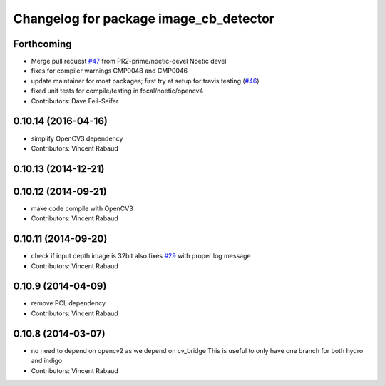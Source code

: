 ^^^^^^^^^^^^^^^^^^^^^^^^^^^^^^^^^^^^^^^
Changelog for package image_cb_detector
^^^^^^^^^^^^^^^^^^^^^^^^^^^^^^^^^^^^^^^

Forthcoming
-----------
* Merge pull request `#47 <https://github.com/ros-perception/calibration/issues/47>`_ from PR2-prime/noetic-devel
  Noetic devel
* fixes for compiler warnings CMP0048 and CMP0046
* update maintainer for most packages; first try at setup for travis testing (`#46 <https://github.com/ros-perception/calibration/issues/46>`_)
* fixed unit tests for compile/testing in focal/noetic/opencv4
* Contributors: Dave Feil-Seifer

0.10.14 (2016-04-16)
--------------------
* simplify OpenCV3 dependency
* Contributors: Vincent Rabaud

0.10.13 (2014-12-21)
--------------------

0.10.12 (2014-09-21)
--------------------
* make code compile with OpenCV3
* Contributors: Vincent Rabaud

0.10.11 (2014-09-20)
--------------------
* check if input depth image is 32bit
  also fixes `#29 <https://github.com/ros-perception/calibration/issues/29>`_ with proper log message
* Contributors: Vincent Rabaud

0.10.9 (2014-04-09)
-------------------
* remove PCL dependency
* Contributors: Vincent Rabaud

0.10.8 (2014-03-07)
-------------------
* no need to depend on opencv2 as we depend on cv_bridge
  This is useful to only have one branch for both hydro and indigo
* Contributors: Vincent Rabaud
